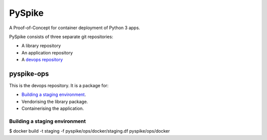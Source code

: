 ..  Titling
    ##++::==~~--''``
    
PySpike
:::::::

A Proof-of-Concept for container deployment of Python 3 apps.

PySpike consists of three separate git repositories:

* A library repository
* An application repository
* A `devops repository`_

pyspike-ops
===========

This is the devops repository. It is a package for:

* `Building a staging environment`_.
* Vendorising the library package.
* Containerising the application.

Building a staging environment
~~~~~~~~~~~~~~~~~~~~~~~~~~~~~~

$ docker build -t staging -f pyspike/ops/docker/staging.df pyspike/ops/docker

.. _devops repository: https://github.com/ONSdigital/pyspike-ops 
